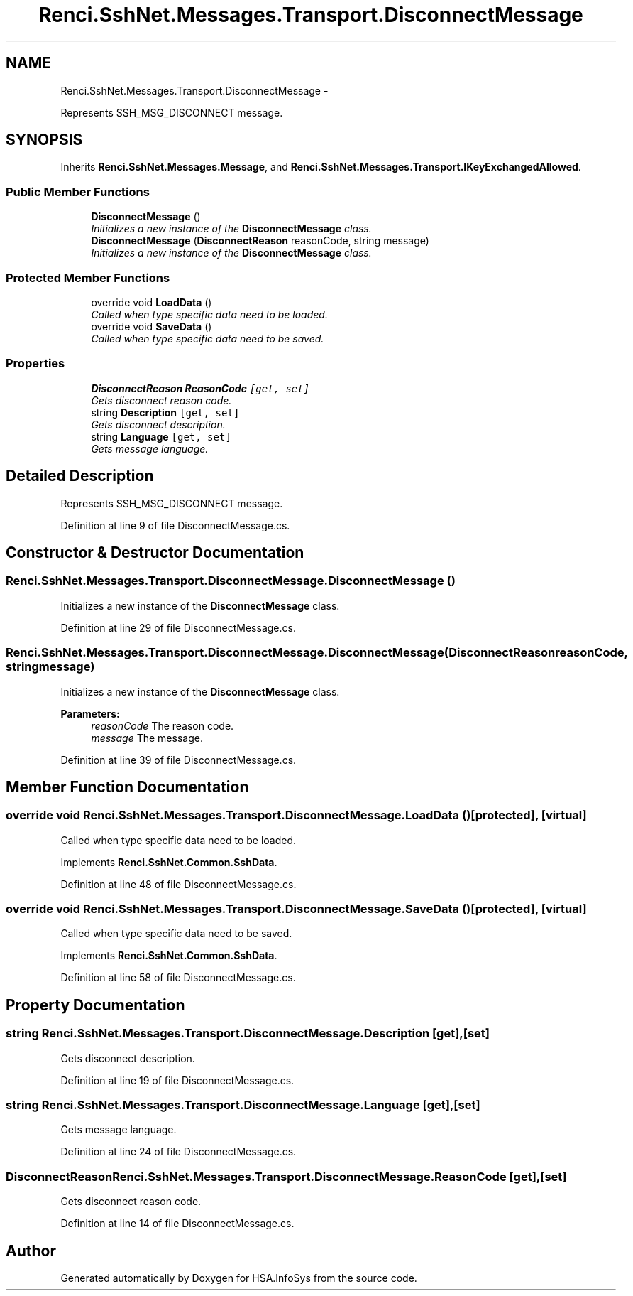 .TH "Renci.SshNet.Messages.Transport.DisconnectMessage" 3 "Fri Jul 5 2013" "Version 1.0" "HSA.InfoSys" \" -*- nroff -*-
.ad l
.nh
.SH NAME
Renci.SshNet.Messages.Transport.DisconnectMessage \- 
.PP
Represents SSH_MSG_DISCONNECT message\&.  

.SH SYNOPSIS
.br
.PP
.PP
Inherits \fBRenci\&.SshNet\&.Messages\&.Message\fP, and \fBRenci\&.SshNet\&.Messages\&.Transport\&.IKeyExchangedAllowed\fP\&.
.SS "Public Member Functions"

.in +1c
.ti -1c
.RI "\fBDisconnectMessage\fP ()"
.br
.RI "\fIInitializes a new instance of the \fBDisconnectMessage\fP class\&. \fP"
.ti -1c
.RI "\fBDisconnectMessage\fP (\fBDisconnectReason\fP reasonCode, string message)"
.br
.RI "\fIInitializes a new instance of the \fBDisconnectMessage\fP class\&. \fP"
.in -1c
.SS "Protected Member Functions"

.in +1c
.ti -1c
.RI "override void \fBLoadData\fP ()"
.br
.RI "\fICalled when type specific data need to be loaded\&. \fP"
.ti -1c
.RI "override void \fBSaveData\fP ()"
.br
.RI "\fICalled when type specific data need to be saved\&. \fP"
.in -1c
.SS "Properties"

.in +1c
.ti -1c
.RI "\fBDisconnectReason\fP \fBReasonCode\fP\fC [get, set]\fP"
.br
.RI "\fIGets disconnect reason code\&. \fP"
.ti -1c
.RI "string \fBDescription\fP\fC [get, set]\fP"
.br
.RI "\fIGets disconnect description\&. \fP"
.ti -1c
.RI "string \fBLanguage\fP\fC [get, set]\fP"
.br
.RI "\fIGets message language\&. \fP"
.in -1c
.SH "Detailed Description"
.PP 
Represents SSH_MSG_DISCONNECT message\&. 


.PP
Definition at line 9 of file DisconnectMessage\&.cs\&.
.SH "Constructor & Destructor Documentation"
.PP 
.SS "Renci\&.SshNet\&.Messages\&.Transport\&.DisconnectMessage\&.DisconnectMessage ()"

.PP
Initializes a new instance of the \fBDisconnectMessage\fP class\&. 
.PP
Definition at line 29 of file DisconnectMessage\&.cs\&.
.SS "Renci\&.SshNet\&.Messages\&.Transport\&.DisconnectMessage\&.DisconnectMessage (\fBDisconnectReason\fPreasonCode, stringmessage)"

.PP
Initializes a new instance of the \fBDisconnectMessage\fP class\&. 
.PP
\fBParameters:\fP
.RS 4
\fIreasonCode\fP The reason code\&.
.br
\fImessage\fP The message\&.
.RE
.PP

.PP
Definition at line 39 of file DisconnectMessage\&.cs\&.
.SH "Member Function Documentation"
.PP 
.SS "override void Renci\&.SshNet\&.Messages\&.Transport\&.DisconnectMessage\&.LoadData ()\fC [protected]\fP, \fC [virtual]\fP"

.PP
Called when type specific data need to be loaded\&. 
.PP
Implements \fBRenci\&.SshNet\&.Common\&.SshData\fP\&.
.PP
Definition at line 48 of file DisconnectMessage\&.cs\&.
.SS "override void Renci\&.SshNet\&.Messages\&.Transport\&.DisconnectMessage\&.SaveData ()\fC [protected]\fP, \fC [virtual]\fP"

.PP
Called when type specific data need to be saved\&. 
.PP
Implements \fBRenci\&.SshNet\&.Common\&.SshData\fP\&.
.PP
Definition at line 58 of file DisconnectMessage\&.cs\&.
.SH "Property Documentation"
.PP 
.SS "string Renci\&.SshNet\&.Messages\&.Transport\&.DisconnectMessage\&.Description\fC [get]\fP, \fC [set]\fP"

.PP
Gets disconnect description\&. 
.PP
Definition at line 19 of file DisconnectMessage\&.cs\&.
.SS "string Renci\&.SshNet\&.Messages\&.Transport\&.DisconnectMessage\&.Language\fC [get]\fP, \fC [set]\fP"

.PP
Gets message language\&. 
.PP
Definition at line 24 of file DisconnectMessage\&.cs\&.
.SS "\fBDisconnectReason\fP Renci\&.SshNet\&.Messages\&.Transport\&.DisconnectMessage\&.ReasonCode\fC [get]\fP, \fC [set]\fP"

.PP
Gets disconnect reason code\&. 
.PP
Definition at line 14 of file DisconnectMessage\&.cs\&.

.SH "Author"
.PP 
Generated automatically by Doxygen for HSA\&.InfoSys from the source code\&.
